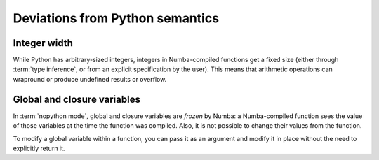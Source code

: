 
Deviations from Python semantics
================================

Integer width
-------------

While Python has arbitrary-sized integers, integers in Numba-compiled
functions get a fixed size (either through :term:`type inference`, or
from an explicit specification by the user).  This means that arithmetic
operations can wrapround or produce undefined results or overflow.

Global and closure variables
----------------------------

In :term:`nopython mode`, global and closure variables are *frozen* by
Numba: a Numba-compiled function sees the value of those variables at the
time the function was compiled.  Also, it is not possible to change their
values from the function.

To modify a global variable within a function, you can pass it as an argument
and modify it in place without the need to explicitly return it.

.. todo:: This document needs completing.
